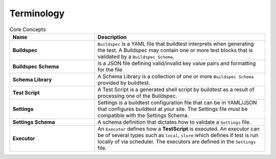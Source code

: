 .. _terminology:

Terminology
===========


.. csv-table:: Core Concepts
    :header: "Name", "Description"
    :widths: 30, 60

    **Buildspec**,"``Buildspec`` is a YAML file that buildtest interprets when generating the test. A Buildspec may
    contain one or more test blocks that is validated by a ``Buildspec Schema``."
    **Buildspec Schema**,"is a JSON file defining  valid/invalid key value pairs and formatting for the file"
    **Schema Library**,"A Schema Library is a collection of one or more ``Buildspec Schema`` provided by buildtest."
    **Test Script**,"A Test Script is a generated shell script by buildtest as a result of processing one of the Buildspec."
    **Settings**,"Settings is a buildtest configuration file that can be in YAML/JSON that configures buildtest at your
    site. The Settings file must be compatible with the Settings Schema."
    **Settings Schema**,"A schema definition that dictates how to validate a ``Settings`` file."
    **Executor**,"An ``Executor`` defines how a **TestScript** is executed. An executor can be of several types such as
    ``local``, ``slurm`` which defines if test is run locally of via scheduler. The executors are defined in the
    ``Settings`` file."




